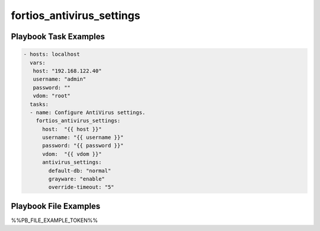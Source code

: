 ==========================
fortios_antivirus_settings
==========================


Playbook Task Examples
----------------------

.. code-block:: yaml

    - hosts: localhost
      vars:
       host: "192.168.122.40"
       username: "admin"
       password: ""
       vdom: "root"
      tasks:
      - name: Configure AntiVirus settings.
        fortios_antivirus_settings:
          host:  "{{ host }}"
          username: "{{ username }}"
          password: "{{ password }}"
          vdom:  "{{ vdom }}"
          antivirus_settings:
            default-db: "normal"
            grayware: "enable"
            override-timeout: "5"



Playbook File Examples
----------------------

%%PB_FILE_EXAMPLE_TOKEN%%


